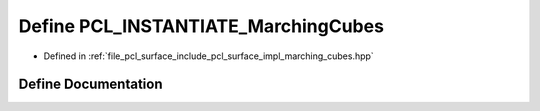 .. _exhale_define_marching__cubes_8hpp_1a44834fac2587cbcbff68fe4c53bd2d87:

Define PCL_INSTANTIATE_MarchingCubes
====================================

- Defined in :ref:`file_pcl_surface_include_pcl_surface_impl_marching_cubes.hpp`


Define Documentation
--------------------


.. doxygendefine:: PCL_INSTANTIATE_MarchingCubes
